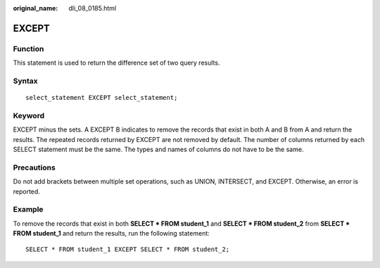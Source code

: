 :original_name: dli_08_0185.html

.. _dli_08_0185:

EXCEPT
======

Function
--------

This statement is used to return the difference set of two query results.

Syntax
------

::

   select_statement EXCEPT select_statement;

Keyword
-------

EXCEPT minus the sets. A EXCEPT B indicates to remove the records that exist in both A and B from A and return the results. The repeated records returned by EXCEPT are not removed by default. The number of columns returned by each SELECT statement must be the same. The types and names of columns do not have to be the same.

Precautions
-----------

Do not add brackets between multiple set operations, such as UNION, INTERSECT, and EXCEPT. Otherwise, an error is reported.

Example
-------

To remove the records that exist in both **SELECT \* FROM student_1** and **SELECT \* FROM student_2** from **SELECT \* FROM student_1** and return the results, run the following statement:

::

   SELECT * FROM student_1 EXCEPT SELECT * FROM student_2;
